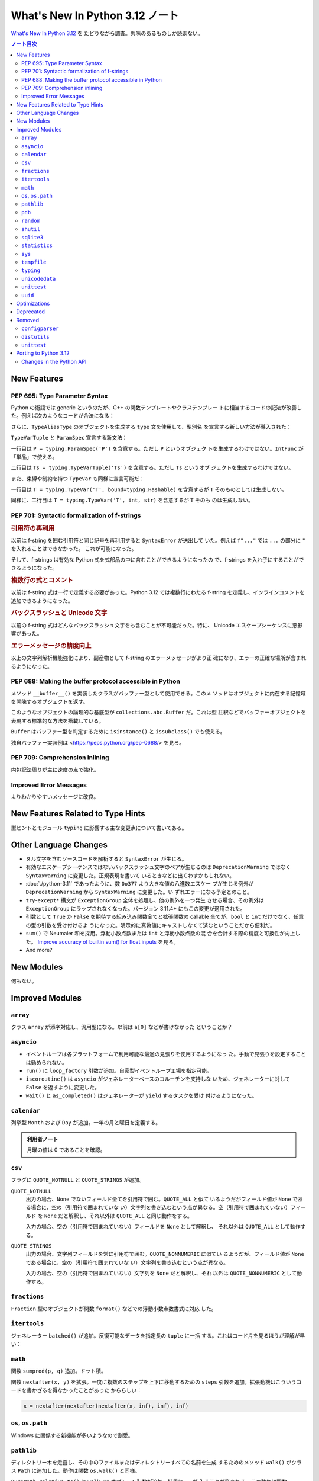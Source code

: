 ======================================================================
What's New In Python 3.12 ノート
======================================================================

`What's New In Python 3.12 <https://docs.python.org/3/whatsnew/3.12.html>`__ を
たどりながら調査。興味のあるものしか読まない。

.. contents:: ノート目次
   :local:

New Features
======================================================================

PEP 695: Type Parameter Syntax
----------------------------------------------------------------------

Python の術語では generic というのだが、C++ の関数テンプレートやクラステンプレー
トに相当するコードの記法が改善した。例えば次のようなコードが合法になる：

.. sourcecode:: python
   :caption: ``std::minmax`` のような Python 関数

   def minmax[T](a: T, b: T) -> (T, T):
       return (b, a) if b < a else (a, b)

さらに、``TypeAliasType`` のオブジェクトを生成する ``type`` 文を使用して、型別名
を宣言する新しい方法が導入された：

.. sourcecode:: python
   :caption: ``type`` 文を用いた型別名の例

   type Point2D = tuple[float, float]
   type Point3D[T] = tuple[T, T, T]

``TypeVarTuple`` と ``ParamSpec`` 宣言する新文法：

.. sourcecode:: python
   :caption: ``type`` による ``TypeVarTuple`` および ``ParamSpec`` の宣言例

   type IntFunc[**P] = Callable[P, int]  # ParamSpec
   type LabeledTuple[*Ts] = tuple[str, *Ts]  # TypeVarTuple

一行目は ``P = typing.ParamSpec('P')`` を含意する。ただし ``P`` というオブジェク
トを生成するわけではない。``IntFunc`` が「単品」で使える。

二行目は ``Ts = typing.TypeVarTuple('Ts')`` を含意する。ただし ``Ts`` というオブ
ジェクトを生成するわけではない。

また、束縛や制約を持つ ``TypeVar`` も同様に宣言可能だ：

.. sourcecode:: python
   :caption: ``type`` による束縛 ``TypeVar`` および制約 ``TypeVar`` の宣言例

   type HashableSequence[T: Hashable] = Sequence[T]  # TypeVar with bound
   type IntOrStrSequence[T: (int, str)] = Sequence[T]  # TypeVar with constraints

一行目は ``T = typing.TypeVar('T', bound=typing.Hashable)`` を含意するが ``T``
そのものとしては生成しない。

同様に、二行目は ``T = typing.TypeVar('T', int, str)`` を含意するが ``T`` そのも
のは生成しない。

PEP 701: Syntactic formalization of f-strings
----------------------------------------------------------------------

.. rubric:: 引用符の再利用

以前は f-string を囲む引用符と同じ記号を再利用すると ``SyntaxError`` が送出して
いた。例えば ``f"..."`` では ``...`` の部分に ``"`` を入れることはできなかった。
これが可能になった。

.. sourcecode:: ipython
   :caption: 二重引用符を f-string の中でも使える

   In [1]: things = []

   In [2]: f"These are the things: {", ".join(things)}"
   Out[2]: 'These are the things: '

そして、f-strings は有効な Python 式を式部品の中に含むことができるようになったの
で、f-strings を入れ子にすることができるようになった。

.. rubric:: 複数行の式とコメント

以前は f-string 式は一行で定義する必要があった。Python 3.12 では複数行にわたる
f-string を定義し、インラインコメントを追加できるようになった。

.. rubric:: バックスラッシュと Unicode 文字

以前の f-string 式はどんなバックスラッシュ文字をも含むことが不可能だった。特に、
Unicode エスケープシーケンスに悪影響があった。

.. sourcecode:: ipython
   :caption: 以前は改行文字すら入れられなかった

   In [1]: a = ["Hello", "world"]

   In [2]: f"{"\n".join(a)}"
   Out[2]: 'Hello\nworld'

.. rubric:: エラーメッセージの精度向上

以上の文字列解析機能強化により、副産物として f-string のエラーメッセージがより正
確になり、エラーの正確な場所が含まれるようになった。

PEP 688: Making the buffer protocol accessible in Python
----------------------------------------------------------------------

メソッド ``__buffer__()`` を実装したクラスがバッファー型として使用できる。このメ
ソッドはオブジェクトに内在する記憶域を開陳するオブジェクトを返す。

このようなオブジェクトの論理的な基底型が ``collections.abc.Buffer`` だ。これは型
註釈などでバッファーオブジェクトを表現する標準的な方法を搭載している。

.. sourcecode:: python
   :caption: Example of ``collections.abc.Buffer``
   :force:

   def need_buffer(b: Buffer) -> memoryview:
       return memoryview(b)

   need_buffer(b"xy")  # ok
   need_buffer("xy")  # rejected by static type checkers

``Buffer`` はバッファー型を判定するために ``isinstance()`` と ``issubclass()``
でも使える。

独自バッファー実装例は <https://peps.python.org/pep-0688/> を見ろ。

PEP 709: Comprehension inlining
----------------------------------------------------------------------

内包記法周りが主に速度の点で強化。

Improved Error Messages
----------------------------------------------------------------------

よりわかりやすいメッセージに改良。

New Features Related to Type Hints
======================================================================

型ヒントとモジュール ``typing`` に影響する主な変更点について書いてある。

.. todo::

   * PEP 692: Using ``TypedDict`` for more precise ``**kwargs`` typing
   * PEP 698: Override Decorator for Static Typing

   どちらも難しい。

Other Language Changes
======================================================================

* ヌル文字を含むソースコードを解析すると ``SyntaxError`` が生じる。
* 有効なエスケープシーケンスではないバックスラッシュ文字のペアが生じるのは
  ``DeprecationWarning`` ではなく ``SyntaxWarning`` に変更した。正規表現を書いて
  いるときなどに出くわすかもしれない。
* :doc:`./python-3.11` であったように、数 ``0o377`` より大きな値の八進数エスケー
  プが生じる例外が ``DeprecationWarning`` から ``SyntaxWarning`` に変更した。い
  ずれエラーになる予定とのこと。
* ``try``-``except*`` 構文が ``ExceptionGroup`` 全体を処理し、他の例外を一つ発生
  させる場合、その例外は ``ExceptionGroup`` にラップされなくなった。バージョン
  3.11.4+ にもこの変更が適用された。
* 引数として ``True`` か ``False`` を期待する組み込み関数全てと拡張関数の
  callable 全てが、``bool`` と ``int`` だけでなく、任意の型の引数を受け付けるよ
  うになった。明示的に真偽値にキャストしなくて済むということだから便利だ。
* ``sum()`` で Neumaier 和を採用。浮動小数点数または ``int`` と浮動小数点数の混
  合を合計する際の精度と可換性が向上した。
  `Improve accuracy of builtin sum() for float inputs
  <https://github.com/python/cpython/issues/100425>`__ を見ろ。
* And more?

New Modules
======================================================================

何もない。

Improved Modules
======================================================================

``array``
----------------------------------------------------------------------

クラス ``array`` が添字対応し、汎用型になる。以前は ``a[0]`` などが書けなかった
ということか？

``asyncio``
----------------------------------------------------------------------

* イベントループは各プラットフォームで利用可能な最適の見張りを使用するようになっ
  た。手動で見張りを設定することは勧められない。
* ``run()`` に ``loop_factory`` 引数が追加。自家製イベントループ工場を指定可能。
* ``iscoroutine()`` は ``asyncio`` がジェネレーターベースのコルーチンを支持しな
  いため、ジェネレーターに対して ``False`` を返すように変更した。
* ``wait()`` と ``as_completed()`` はジェネレーターが ``yield`` するタスクを受け
  付けるようになった。

``calendar``
----------------------------------------------------------------------

列挙型 ``Month`` および ``Day`` が追加。一年の月と曜日を定義する。

.. sourcecode:: ipython
   :caption: ``calendar.Month`` and ``calendar.Day``

   In [1]: from calendar import Month, Day

   In [2]: Month
   Out[2]: <enum 'Month'>

   In [3]: list(Month)
   Out[3]:
   [calendar.JANUARY,
    calendar.FEBRUARY,
    calendar.MARCH,
    calendar.APRIL,
    calendar.MAY,
    calendar.JUNE,
    calendar.JULY,
    calendar.AUGUST,
    calendar.SEPTEMBER,
    calendar.OCTOBER,
    calendar.NOVEMBER,
    calendar.DECEMBER]

   In [4]: list(Day)
   Out[4]:
   [calendar.MONDAY,
    calendar.TUESDAY,
    calendar.WEDNESDAY,
    calendar.THURSDAY,
    calendar.FRIDAY,
    calendar.SATURDAY,
    calendar.SUNDAY]

.. admonition:: 利用者ノート

   月曜の値は 0 であることを確認。

``csv``
----------------------------------------------------------------------

フラグに ``QUOTE_NOTNULL`` と ``QUOTE_STRINGS`` が追加。

``QUOTE_NOTNULL``
   出力の場合、``None`` でないフィールド全てを引用符で囲む。``QUOTE_ALL`` と似て
   いるようだがフィールド値が ``None`` である場合に、空の（引用符で囲まれていな
   い）文字列を書き込むという点が異なる。空（引用符で囲まれていない）フィールド
   を ``None`` だと解釈し、それ以外は ``QUOTE_ALL`` と同じ動作をする。

   入力の場合、空の（引用符で囲まれていない）フィールドを ``None`` として解釈し、
   それ以外は ``QUOTE_ALL`` として動作する。
``QUOTE_STRINGS``
   出力の場合、文字列フィールドを常に引用符で囲む。``QUOTE_NONNUMERIC`` に似てい
   るようだが、フィールド値が ``None`` である場合に、空の（引用符で囲まれていな
   い）文字列を書き込むという点が異なる。

   入力の場合、空の（引用符で囲まれていない）文字列を ``None`` だと解釈し、それ
   以外は ``QUOTE_NONNUMERIC`` として動作する。

``fractions``
----------------------------------------------------------------------

``Fraction`` 型のオブジェクトが関数 ``format()`` などでの浮動小数点数書式に対応
した。

.. sourcecode:: ipython
   :caption: 例えば e, E, f, F, g, G, % が使える。

   In [1]: from fractions import Fraction as F

   In [2]: x = F(1, 8)

   In [3]: f'{x:.3e} {x:.3f} {x:.3g} {x:.3%}'
   Out[3]: '1.250e-01 0.125 0.125 12.500%'

``itertools``
----------------------------------------------------------------------

ジェネレーター ``batched()`` が追加。反復可能なデータを指定長の ``tuple`` に一括
する。これはコード片を見るほうが理解が早い：

.. sourcecode:: python
   :caption: ``batched()``

   def batched(iterable, n):
       # batched('ABCDEFG', 3) → ABC DEF G
       if n < 1:
           raise ValueError('n must be at least one')
       iterator = iter(iterable)
       while batch := tuple(islice(iterator, n)):
           yield batch

``math``
----------------------------------------------------------------------

関数 ``sumprod(p, q)`` 追加。ドット積。

関数 ``nextafter(x, y)`` を拡張。一度に複数のステップを上下に移動するための
``steps`` 引数を追加。拡張動機はこういうコードを書かざるを得なかったことがあった
かららしい：

.. sourcecode:: python

   x = nextafter(nextafter(nextafter(x, inf), inf), inf)

``os``, ``os.path``
----------------------------------------------------------------------

Windows に関係する新機能が多いようなので割愛。

``pathlib``
----------------------------------------------------------------------

ディレクトリー木を走査し、その中のファイルまたはディレクトリーすべての名前を生成
するためのメソッド ``walk()`` がクラス ``Path`` に追加した。動作は関数
``os.walk()`` と同様。

``PurePath.relative_to()`` に ``walk_up`` オプション引数が追加。結果に ``..`` が
入ることが許される。この動作は関数 ``os.path.relpath()`` と整合する。

.. sourcecode:: ipython
   :caption: ``p.relative_to(other, walk_up=True)``

   In [1]: from pathlib import PurePosixPath

   In [2]: p = PurePosixPath('/etc/passwd')

   In [3]: p.relative_to('/usr', walk_up=True)
   Out[3]: PurePosixPath('../etc/passwd')

``pdb``
----------------------------------------------------------------------

デバッグセッションのために一時的に値を保持し、現在のフレームや戻り値のような値に
素早くアクセスできる簡易変数が追加。

一時的なグローバル変数を設定するには、例えば、``$foo = 1`` とすると、デバッガー
セッションで使用できるグローバル変数 ``$foo`` を設定する。簡易変数はプログラムの
実行が再開されると消去されるので、``foo = 1`` のような通常の変数を使う場合に比べ
てプログラムに支障をきたす可能性は低くなる。

簡易変数が三つ、あらかじめ用意されている：

.. csv-table::
   :delim: @
   :header-rows: 1
   :widths: auto

   簡易変数 @ 意味
   ``$_frame`` @ デバッグしている現在のフレーム
   ``$_retval`` @ フレームが return している場合、その戻り値
   ``$_exception`` @ フレームが例外を raise している場合、その例外

``random``
----------------------------------------------------------------------

二項分布 ``binomialvariate(n=1, p=0.5)`` 追加。各試行での成功確率を ``p`` とし、
独立した ``n`` 回の試行の成功回数を返す。

指数分布 ``expovariate()`` に既定引数 ``lambd=1.0`` が追加。

``shutil``
----------------------------------------------------------------------

``rmtree()`` に引数 ``onexc`` が追加。これは ``onerror`` のようなエラーハンド
ラーであるが、例外オブジェクトを受け取るものだ。

``sqlite3``
----------------------------------------------------------------------

なんと CLI が実装された。

.. sourcecode:: console

   $ python -m sqlite3
   sqlite3 shell, running on SQLite version 3.45.3
   Connected to a transient in-memory database

   Each command will be run using execute() on the cursor.
   Type ".help" for more information; type ".quit" or CTRL-D to quit.
   sqlite>

``statistics``
----------------------------------------------------------------------

関数 ``correlation()`` が拡張。ランク付けされたデータの Spearman 相関を計算する
メソッド ``ranked`` を追加： ``correlation(x, y, method='ranked')``.

``sys``
----------------------------------------------------------------------

今回は割愛。

``tempfile``
----------------------------------------------------------------------

関数 ``mkdtemp(suffix=None, prefix=None, dir=None)`` は ``dir`` 引数が相対パスで
あっても、絶対パスを常に返す。

``typing``
----------------------------------------------------------------------

.. todo::

   例によって難しいから後にする。

``unicodedata``
----------------------------------------------------------------------

Unicode データベースがバージョン `15.0.0
<https://www.unicode.org/versions/Unicode15.0.0/>`__ に更新した。

.. admonition:: 読者ノート

   個人的には使いたい文字がないので軽視する。

``unittest``
----------------------------------------------------------------------

コマンドラインオプション :samp:`--durations={N}` は最も遅いテストケース `N` 個を
示す。

``uuid``
----------------------------------------------------------------------

.. sourcecode:: console
   :caption: ``uuid`` CLI

   $ python -m uuid
   8cb09e58-2154-4b36-9bea-2806403d956e

.. admonition:: 読者ノート

   これは使う可能性が高いから忘れないでおく。

Optimizations
======================================================================

ここは一般プログラマーには重要ではないかもしれない。ほとんどチェックしていない。

Deprecated
======================================================================

古いやり方をいつまで経っても採用し続けないように、一通りチェックする。

定数 ``calendar.January`` および ``calendar.February`` が咎められる。それぞれ列
挙型メンバー ``calendar.JANUARY`` および ``calendar.FEBRUARY`` に置き換えろ。

クラス ``datetime.datetime`` で ``utcnow()`` と ``utcfromtimestamp()`` は将来の
バージョンで削除される予定。代わりに：

.. sourcecode:: ipython

   In [1]: from datetime import datetime, timezone

   In [2]: datetime.now(timezone.utc)
   Out[2]: datetime.datetime(2024, 9, 26, 2, 26, 26, 338492, tzinfo=datetime.timezone.utc)

   In [3]: import time

   In [4]: datetime.fromtimestamp(time.time(), timezone.utc)
   Out[4]: datetime.datetime(2024, 9, 26, 2, 28, 47, 722403, tzinfo=datetime.timezone.utc)

関数 ``suhtil.rmtree()`` の ``onerror`` 引数。代わりに ``onexc`` 引数を使え。

``sys.last_type``, ``sys.last_value``, ``sys.last_traceback`` は咎められる。代わ
りに ``sys.last_exc`` を使え。

``typing.``

``typing.Hashable`` と ``typing.Sized`` はそれぞれ ``collections.abc.Hashable``
と ``collections.abc.Sized`` の別名だった。

Python 3.9 から使用を咎められる ``typing.ByteString`` は、使用時に
``DeprecationWarning`` を送出する。

次の非同期系送出関数。それぞれの単一引数版を使え：

* ``coroutine.throw(type[, value[, traceback]])``
* ``generator.throw(type[, value[, traceback]])``
* ``coroutine agen.athrow(type[, value[, traceback]])``

``bool`` 値に対するビット反転演算子。Python 3.16 からはエラー。代わりに演算子
``not`` を使え。

.. admonition:: 読者ノート

   ``~True`` と ``~False`` の値がそれぞれ ``-2``, ``-1`` になる。

Removed
======================================================================

``configparser``
----------------------------------------------------------------------

``ParsingError`` から ``filename`` 属性・引数がなくなった。代えて ``source`` 属
性・引数を使え。

クラス ``SafeConfigParser`` はもはや存在しない。代わりに、より短い名前
``ConfigParser`` を使え。

クラス ``ConfigParser`` からメソッド ``readfp()`` が消えた。代わりに
``read_file()`` を使え。

.. admonition:: 読者ノート

   手許のコードを確認したが、影響はないようだ。

``distutils``
----------------------------------------------------------------------

パッケージ全体が削除された。

``unittest``
----------------------------------------------------------------------

クラス ``TestCase`` のかなりのメソッド別名が取り除かれた。量が多いのでいちいち確
認するしかないが、例えば ``assertEquals()`` は ``assertEqual()`` と改めろ。

テストコードが古い場合、道具を使って置換するといい：
<https://github.com/isidentical/teyit>

Porting to Python 3.12
======================================================================

本節以降、個人的には対応項目なし。

Changes in the Python API
----------------------------------------------------------------------

正規表現における数値グループ参照とグループ名に対して、数値参照として受け入れられ
るのは ASCII 数字の並びだけになった。<https://github.com/python/cpython/issues/91760>
参照。

関数 ``random.randrange()`` で、実引数が正の整数としては怪しい値 (e.g. 10.2) だ
と ``TypeError`` を送出するようになった。

----

興味がある項目は以上？
